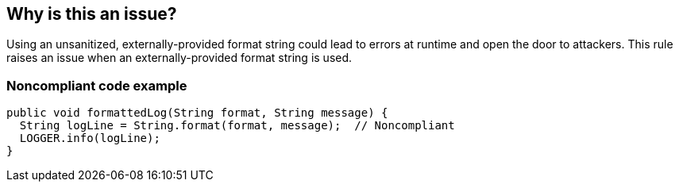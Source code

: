 == Why is this an issue?

Using an unsanitized, externally-provided format string could lead to errors at runtime and open the door to attackers. This rule raises an issue when an externally-provided format string is used.


=== Noncompliant code example

[source,text]
----
public void formattedLog(String format, String message) {
  String logLine = String.format(format, message);  // Noncompliant
  LOGGER.info(logLine);
}
----
